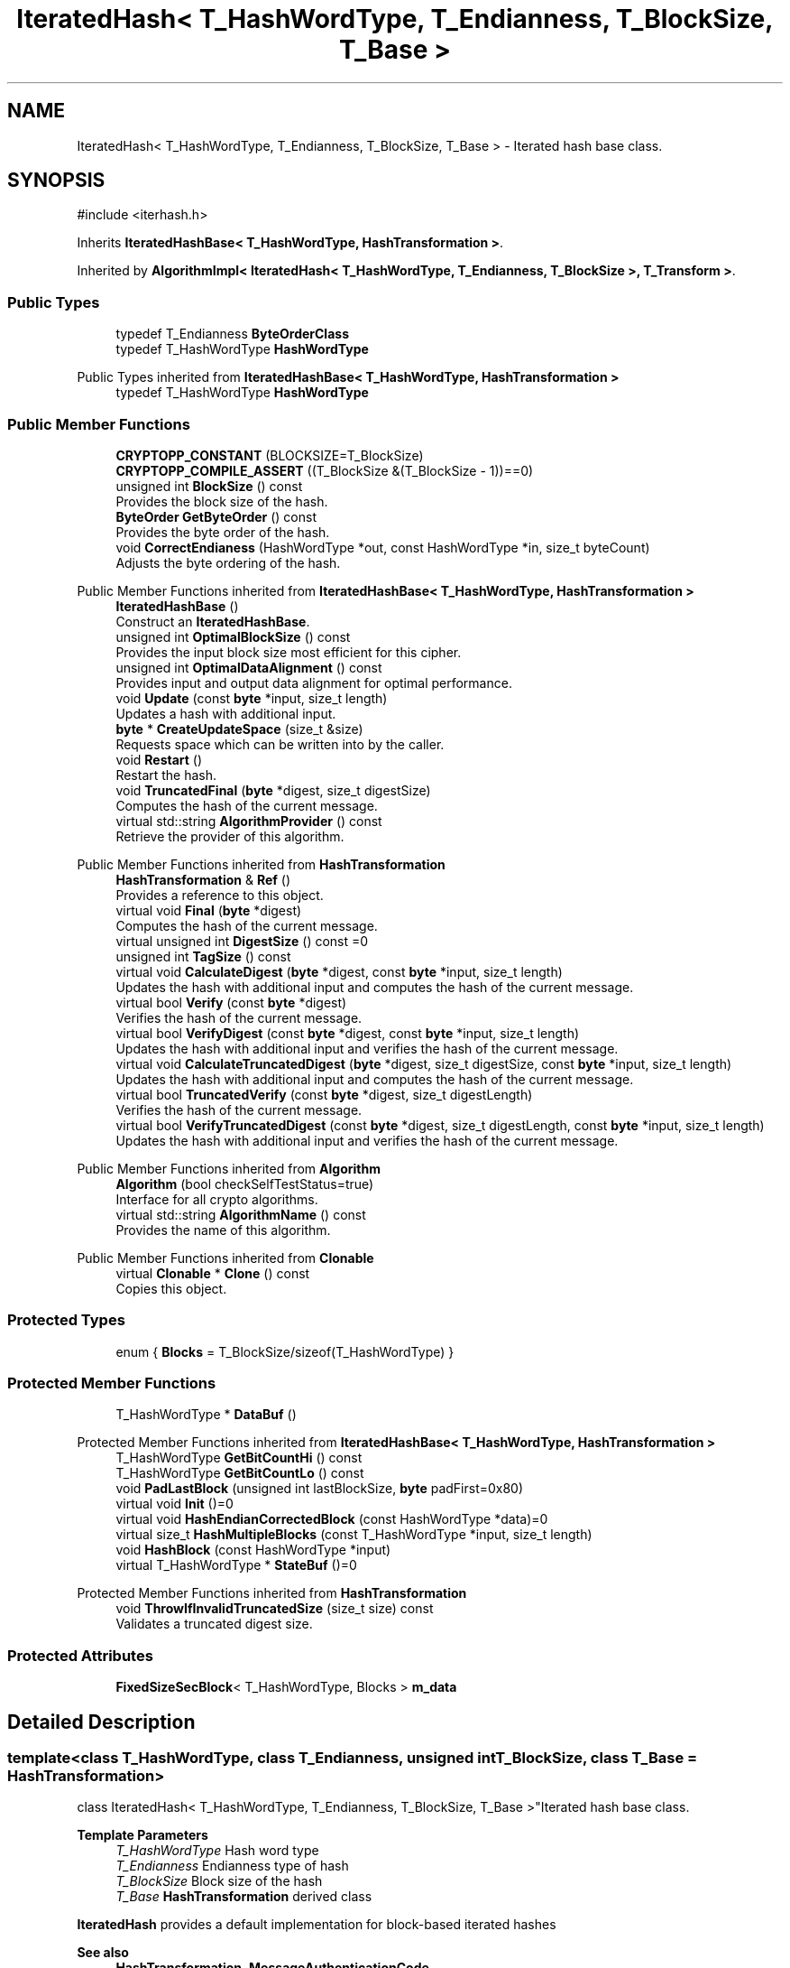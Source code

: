 .TH "IteratedHash< T_HashWordType, T_Endianness, T_BlockSize, T_Base >" 3 "My Project" \" -*- nroff -*-
.ad l
.nh
.SH NAME
IteratedHash< T_HashWordType, T_Endianness, T_BlockSize, T_Base > \- Iterated hash base class\&.  

.SH SYNOPSIS
.br
.PP
.PP
\fR#include <iterhash\&.h>\fP
.PP
Inherits \fBIteratedHashBase< T_HashWordType, HashTransformation >\fP\&.
.PP
Inherited by \fBAlgorithmImpl< IteratedHash< T_HashWordType, T_Endianness, T_BlockSize >, T_Transform >\fP\&.
.SS "Public Types"

.in +1c
.ti -1c
.RI "typedef T_Endianness \fBByteOrderClass\fP"
.br
.ti -1c
.RI "typedef T_HashWordType \fBHashWordType\fP"
.br
.in -1c

Public Types inherited from \fBIteratedHashBase< T_HashWordType, HashTransformation >\fP
.in +1c
.ti -1c
.RI "typedef T_HashWordType \fBHashWordType\fP"
.br
.in -1c
.SS "Public Member Functions"

.in +1c
.ti -1c
.RI "\fBCRYPTOPP_CONSTANT\fP (BLOCKSIZE=T_BlockSize)"
.br
.ti -1c
.RI "\fBCRYPTOPP_COMPILE_ASSERT\fP ((T_BlockSize &(T_BlockSize \- 1))==0)"
.br
.ti -1c
.RI "unsigned int \fBBlockSize\fP () const"
.br
.RI "Provides the block size of the hash\&. "
.ti -1c
.RI "\fBByteOrder\fP \fBGetByteOrder\fP () const"
.br
.RI "Provides the byte order of the hash\&. "
.ti -1c
.RI "void \fBCorrectEndianess\fP (HashWordType *out, const HashWordType *in, size_t byteCount)"
.br
.RI "Adjusts the byte ordering of the hash\&. "
.in -1c

Public Member Functions inherited from \fBIteratedHashBase< T_HashWordType, HashTransformation >\fP
.in +1c
.ti -1c
.RI "\fBIteratedHashBase\fP ()"
.br
.RI "Construct an \fBIteratedHashBase\fP\&. "
.ti -1c
.RI "unsigned int \fBOptimalBlockSize\fP () const"
.br
.RI "Provides the input block size most efficient for this cipher\&. "
.ti -1c
.RI "unsigned int \fBOptimalDataAlignment\fP () const"
.br
.RI "Provides input and output data alignment for optimal performance\&. "
.ti -1c
.RI "void \fBUpdate\fP (const \fBbyte\fP *input, size_t length)"
.br
.RI "Updates a hash with additional input\&. "
.ti -1c
.RI "\fBbyte\fP * \fBCreateUpdateSpace\fP (size_t &size)"
.br
.RI "Requests space which can be written into by the caller\&. "
.ti -1c
.RI "void \fBRestart\fP ()"
.br
.RI "Restart the hash\&. "
.ti -1c
.RI "void \fBTruncatedFinal\fP (\fBbyte\fP *digest, size_t digestSize)"
.br
.RI "Computes the hash of the current message\&. "
.ti -1c
.RI "virtual std::string \fBAlgorithmProvider\fP () const"
.br
.RI "Retrieve the provider of this algorithm\&. "
.in -1c

Public Member Functions inherited from \fBHashTransformation\fP
.in +1c
.ti -1c
.RI "\fBHashTransformation\fP & \fBRef\fP ()"
.br
.RI "Provides a reference to this object\&. "
.ti -1c
.RI "virtual void \fBFinal\fP (\fBbyte\fP *digest)"
.br
.RI "Computes the hash of the current message\&. "
.ti -1c
.RI "virtual unsigned int \fBDigestSize\fP () const =0"
.br
.ti -1c
.RI "unsigned int \fBTagSize\fP () const"
.br
.ti -1c
.RI "virtual void \fBCalculateDigest\fP (\fBbyte\fP *digest, const \fBbyte\fP *input, size_t length)"
.br
.RI "Updates the hash with additional input and computes the hash of the current message\&. "
.ti -1c
.RI "virtual bool \fBVerify\fP (const \fBbyte\fP *digest)"
.br
.RI "Verifies the hash of the current message\&. "
.ti -1c
.RI "virtual bool \fBVerifyDigest\fP (const \fBbyte\fP *digest, const \fBbyte\fP *input, size_t length)"
.br
.RI "Updates the hash with additional input and verifies the hash of the current message\&. "
.ti -1c
.RI "virtual void \fBCalculateTruncatedDigest\fP (\fBbyte\fP *digest, size_t digestSize, const \fBbyte\fP *input, size_t length)"
.br
.RI "Updates the hash with additional input and computes the hash of the current message\&. "
.ti -1c
.RI "virtual bool \fBTruncatedVerify\fP (const \fBbyte\fP *digest, size_t digestLength)"
.br
.RI "Verifies the hash of the current message\&. "
.ti -1c
.RI "virtual bool \fBVerifyTruncatedDigest\fP (const \fBbyte\fP *digest, size_t digestLength, const \fBbyte\fP *input, size_t length)"
.br
.RI "Updates the hash with additional input and verifies the hash of the current message\&. "
.in -1c

Public Member Functions inherited from \fBAlgorithm\fP
.in +1c
.ti -1c
.RI "\fBAlgorithm\fP (bool checkSelfTestStatus=true)"
.br
.RI "Interface for all crypto algorithms\&. "
.ti -1c
.RI "virtual std::string \fBAlgorithmName\fP () const"
.br
.RI "Provides the name of this algorithm\&. "
.in -1c

Public Member Functions inherited from \fBClonable\fP
.in +1c
.ti -1c
.RI "virtual \fBClonable\fP * \fBClone\fP () const"
.br
.RI "Copies this object\&. "
.in -1c
.SS "Protected Types"

.in +1c
.ti -1c
.RI "enum { \fBBlocks\fP = T_BlockSize/sizeof(T_HashWordType) }"
.br
.in -1c
.SS "Protected Member Functions"

.in +1c
.ti -1c
.RI "T_HashWordType * \fBDataBuf\fP ()"
.br
.in -1c

Protected Member Functions inherited from \fBIteratedHashBase< T_HashWordType, HashTransformation >\fP
.in +1c
.ti -1c
.RI "T_HashWordType \fBGetBitCountHi\fP () const"
.br
.ti -1c
.RI "T_HashWordType \fBGetBitCountLo\fP () const"
.br
.ti -1c
.RI "void \fBPadLastBlock\fP (unsigned int lastBlockSize, \fBbyte\fP padFirst=0x80)"
.br
.ti -1c
.RI "virtual void \fBInit\fP ()=0"
.br
.ti -1c
.RI "virtual void \fBHashEndianCorrectedBlock\fP (const HashWordType *data)=0"
.br
.ti -1c
.RI "virtual size_t \fBHashMultipleBlocks\fP (const T_HashWordType *input, size_t length)"
.br
.ti -1c
.RI "void \fBHashBlock\fP (const HashWordType *input)"
.br
.ti -1c
.RI "virtual T_HashWordType * \fBStateBuf\fP ()=0"
.br
.in -1c

Protected Member Functions inherited from \fBHashTransformation\fP
.in +1c
.ti -1c
.RI "void \fBThrowIfInvalidTruncatedSize\fP (size_t size) const"
.br
.RI "Validates a truncated digest size\&. "
.in -1c
.SS "Protected Attributes"

.in +1c
.ti -1c
.RI "\fBFixedSizeSecBlock\fP< T_HashWordType, Blocks > \fBm_data\fP"
.br
.in -1c
.SH "Detailed Description"
.PP 

.SS "template<class T_HashWordType, class T_Endianness, unsigned int T_BlockSize, class T_Base = HashTransformation>
.br
class IteratedHash< T_HashWordType, T_Endianness, T_BlockSize, T_Base >"Iterated hash base class\&. 


.PP
\fBTemplate Parameters\fP
.RS 4
\fIT_HashWordType\fP Hash word type 
.br
\fIT_Endianness\fP Endianness type of hash 
.br
\fIT_BlockSize\fP Block size of the hash 
.br
\fIT_Base\fP \fBHashTransformation\fP derived class
.RE
.PP
\fBIteratedHash\fP provides a default implementation for block-based iterated hashes 
.PP
\fBSee also\fP
.RS 4
\fBHashTransformation\fP, \fBMessageAuthenticationCode\fP 
.RE
.PP

.SH "Member Function Documentation"
.PP 
.SS "template<class T_HashWordType, class T_Endianness, unsigned int T_BlockSize, class T_Base = HashTransformation> unsigned int \fBIteratedHash\fP< T_HashWordType, T_Endianness, T_BlockSize, T_Base >::BlockSize () const\fR [inline]\fP, \fR [virtual]\fP"

.PP
Provides the block size of the hash\&. 
.PP
\fBReturns\fP
.RS 4
the block size of the hash, in bytes
.RE
.PP
\fBBlockSize()\fP returns \fRT_BlockSize\fP\&. 
.PP
Reimplemented from \fBHashTransformation\fP\&.
.SS "template<class T_HashWordType, class T_Endianness, unsigned int T_BlockSize, class T_Base = HashTransformation> void \fBIteratedHash\fP< T_HashWordType, T_Endianness, T_BlockSize, T_Base >::CorrectEndianess (HashWordType * out, const HashWordType * in, size_t byteCount)\fR [inline]\fP"

.PP
Adjusts the byte ordering of the hash\&. 
.PP
\fBParameters\fP
.RS 4
\fIout\fP the output buffer 
.br
\fIin\fP the input buffer 
.br
\fIbyteCount\fP the size of the buffers, in bytes
.RE
.PP
\fBCorrectEndianess()\fP calls \fBConditionalByteReverse()\fP using \fRT_Endianness\fP\&. 
.SS "template<class T_HashWordType, class T_Endianness, unsigned int T_BlockSize, class T_Base = HashTransformation> T_HashWordType * \fBIteratedHash\fP< T_HashWordType, T_Endianness, T_BlockSize, T_Base >::DataBuf ()\fR [inline]\fP, \fR [protected]\fP, \fR [virtual]\fP"

.PP
Implements \fBIteratedHashBase< T_HashWordType, HashTransformation >\fP\&.
.SS "template<class T_HashWordType, class T_Endianness, unsigned int T_BlockSize, class T_Base = HashTransformation> \fBByteOrder\fP \fBIteratedHash\fP< T_HashWordType, T_Endianness, T_BlockSize, T_Base >::GetByteOrder () const\fR [inline]\fP, \fR [virtual]\fP"

.PP
Provides the byte order of the hash\&. 
.PP
\fBReturns\fP
.RS 4
the byte order of the hash as an enumeration
.RE
.PP
\fBGetByteOrder()\fP returns \fRT_Endianness::ToEnum()\fP\&. 
.PP
\fBSee also\fP
.RS 4
\fBByteOrder()\fP 
.RE
.PP

.PP
Implements \fBIteratedHashBase< T_HashWordType, HashTransformation >\fP\&.

.SH "Author"
.PP 
Generated automatically by Doxygen for My Project from the source code\&.
